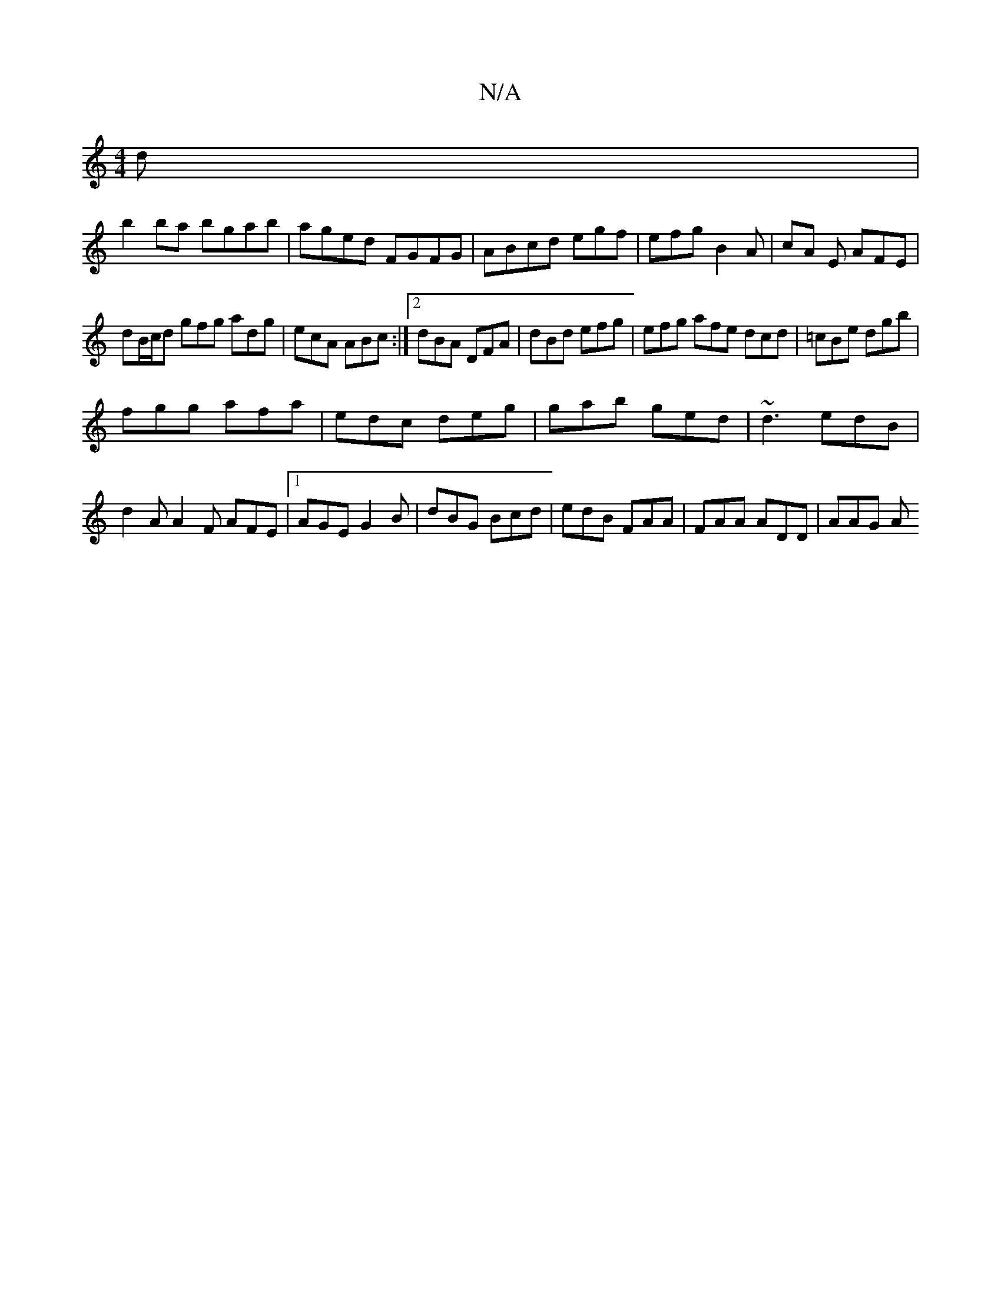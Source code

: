 X:1
T:N/A
M:4/4
R:N/A
K:Cmajor
d|
b2ba bgab|aged FGFG|ABcd egf |efg B2A|cA E AFE|
dB/c/d gfg adg|ecA ABc:|2 dBA DFA|dBd efg|efg afe dcd|=cBe dgb|
fgg afa|edc deg|gab ged|~d3 edB|d2A A2F AFE|1 AGE G2B|dBG Bcd|edB FAA|FAA ADD | AAG A